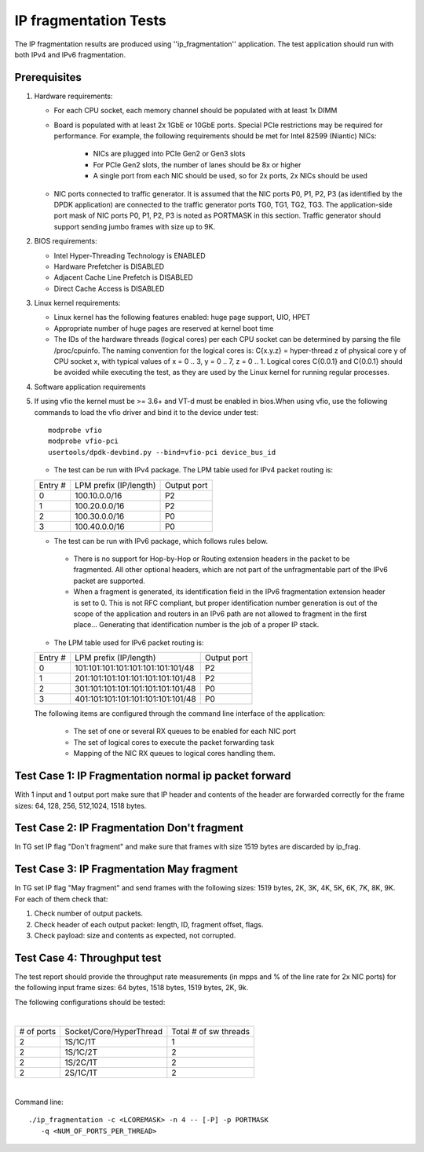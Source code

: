 .. Copyright (c) <2011-2017>, Intel Corporation
   All rights reserved.

   Redistribution and use in source and binary forms, with or without
   modification, are permitted provided that the following conditions
   are met:

   - Redistributions of source code must retain the above copyright
     notice, this list of conditions and the following disclaimer.

   - Redistributions in binary form must reproduce the above copyright
     notice, this list of conditions and the following disclaimer in
     the documentation and/or other materials provided with the
     distribution.

   - Neither the name of Intel Corporation nor the names of its
     contributors may be used to endorse or promote products derived
     from this software without specific prior written permission.

   THIS SOFTWARE IS PROVIDED BY THE COPYRIGHT HOLDERS AND CONTRIBUTORS
   "AS IS" AND ANY EXPRESS OR IMPLIED WARRANTIES, INCLUDING, BUT NOT
   LIMITED TO, THE IMPLIED WARRANTIES OF MERCHANTABILITY AND FITNESS
   FOR A PARTICULAR PURPOSE ARE DISCLAIMED. IN NO EVENT SHALL THE
   COPYRIGHT OWNER OR CONTRIBUTORS BE LIABLE FOR ANY DIRECT, INDIRECT,
   INCIDENTAL, SPECIAL, EXEMPLARY, OR CONSEQUENTIAL DAMAGES
   (INCLUDING, BUT NOT LIMITED TO, PROCUREMENT OF SUBSTITUTE GOODS OR
   SERVICES; LOSS OF USE, DATA, OR PROFITS; OR BUSINESS INTERRUPTION)
   HOWEVER CAUSED AND ON ANY THEORY OF LIABILITY, WHETHER IN CONTRACT,
   STRICT LIABILITY, OR TORT (INCLUDING NEGLIGENCE OR OTHERWISE)
   ARISING IN ANY WAY OUT OF THE USE OF THIS SOFTWARE, EVEN IF ADVISED
   OF THE POSSIBILITY OF SUCH DAMAGE.

======================
IP fragmentation Tests
======================

The IP fragmentation results are produced using ''ip_fragmentation'' application.
The test application should run with both IPv4 and IPv6 fragmentation.

Prerequisites
=============

1. Hardware requirements:

   - For each CPU socket, each memory channel should be populated with at least 1x DIMM
   - Board is populated with at least 2x 1GbE or 10GbE ports. Special PCIe restrictions may
     be required for performance. For example, the following requirements should be
     met for Intel 82599 (Niantic) NICs:

       - NICs are plugged into PCIe Gen2 or Gen3 slots
       - For PCIe Gen2 slots, the number of lanes should be 8x or higher
       - A single port from each NIC should be used, so for 2x ports, 2x NICs should
         be used

   - NIC ports connected to traffic generator. It is assumed that the NIC ports
     P0, P1, P2, P3 (as identified by the DPDK application) are connected to the
     traffic generator ports TG0, TG1, TG2, TG3. The application-side port mask of
     NIC ports P0, P1, P2, P3 is noted as PORTMASK in this section.
     Traffic generator should support sending jumbo frames with size up to 9K.

2. BIOS requirements:

   - Intel Hyper-Threading Technology is ENABLED
   - Hardware Prefetcher is DISABLED
   - Adjacent Cache Line Prefetch is DISABLED
   - Direct Cache Access is DISABLED

3. Linux kernel requirements:

   - Linux kernel has the following features enabled: huge page support, UIO, HPET
   - Appropriate number of huge pages are reserved at kernel boot time
   - The IDs of the hardware threads (logical cores) per each CPU socket can be
     determined by parsing the file /proc/cpuinfo. The naming convention for the
     logical cores is: C{x.y.z} = hyper-thread z of physical core y of CPU socket x,
     with typical values of x = 0 .. 3, y = 0 .. 7, z = 0 .. 1. Logical cores
     C{0.0.1} and C{0.0.1} should be avoided while executing the test, as they are
     used by the Linux kernel for running regular processes.

4. Software application requirements

5. If using vfio the kernel must be >= 3.6+ and VT-d must be enabled in bios.When
   using vfio, use the following commands to load the vfio driver and bind it
   to the device under test::

      modprobe vfio
      modprobe vfio-pci
      usertools/dpdk-devbind.py --bind=vfio-pci device_bus_id

   - The test can be run with IPv4 package. The LPM table used for IPv4 packet routing is:

   +-------+-------------------------------------+-----------+
   |Entry #|LPM prefix (IP/length)               |Output port|
   +-------+-------------------------------------+-----------+
   |   0   |   100.10.0.0/16                     |     P2    |
   +-------+-------------------------------------+-----------+
   |   1   |   100.20.0.0/16                     |     P2    |
   +-------+-------------------------------------+-----------+
   |   2   |   100.30.0.0/16                     |     P0    |
   +-------+-------------------------------------+-----------+
   |   3   |   100.40.0.0/16                     |     P0    |
   +-------+-------------------------------------+-----------+


   - The test can be run with IPv6 package, which follows rules below.

    - There is no support for Hop-by-Hop or Routing extension headers in the packet
      to be fragmented. All other optional headers, which are not part of the
      unfragmentable part of the IPv6 packet are supported.

    - When a fragment is generated, its identification field in the IPv6
      fragmentation extension header is set to 0. This is not RFC compliant, but
      proper identification number generation is out of the scope of the application
      and routers in an IPv6 path are not allowed to fragment in the first place...
      Generating that identification number is the job of a proper IP stack.

   - The LPM table used for IPv6 packet routing is:

   +-------+-------------------------------------+-----------+
   |Entry #|LPM prefix (IP/length)               |Output port|
   +-------+-------------------------------------+-----------+
   |   0   |   101:101:101:101:101:101:101:101/48|     P2    |
   +-------+-------------------------------------+-----------+
   |   1   |   201:101:101:101:101:101:101:101/48|     P2    |
   +-------+-------------------------------------+-----------+
   |   2   |   301:101:101:101:101:101:101:101/48|     P0    |
   +-------+-------------------------------------+-----------+
   |   3   |   401:101:101:101:101:101:101:101/48|     P0    |
   +-------+-------------------------------------+-----------+

   The following items are configured through the command line interface of the application:

     - The set of one or several RX queues to be enabled for each NIC port
     - The set of logical cores to execute the packet forwarding task
     - Mapping of the NIC RX queues to logical cores handling them.

Test Case 1: IP Fragmentation normal ip packet forward
======================================================

With 1 input and 1 output port make sure that IP header and contents of the header are forwarded correctly for the frame sizes: 64, 128, 256, 512,1024, 1518 bytes.

Test Case 2: IP Fragmentation Don't fragment
============================================

In TG set IP flag "Don't fragment" and make sure that frames with size 1519 bytes are discarded by ip_frag.

Test Case 3: IP Fragmentation May fragment
==========================================

In TG set IP flag "May fragment" and send frames with the following sizes: 1519 bytes, 2K, 3K, 4K, 5K, 6K, 7K, 8K, 9K.
For each of them check that:

#. Check number of output packets.
#. Check header of each output packet: length, ID, fragment offset, flags.
#. Check payload: size and contents as expected, not corrupted.



Test Case 4: Throughput test
============================

The test report should provide the throughput rate measurements (in mpps and % of the line rate for 2x NIC ports)
for the following input frame sizes: 64 bytes, 1518 bytes, 1519 bytes, 2K, 9k.

The following configurations should be tested:

|

+----------+-------------------------+----------------------+
|# of ports|  Socket/Core/HyperThread|Total # of sw threads |
+----------+-------------------------+----------------------+
|   2      |    1S/1C/1T             |          1           |
+----------+-------------------------+----------------------+
|   2      |    1S/1C/2T             |          2           |
+----------+-------------------------+----------------------+
|   2      |    1S/2C/1T             |          2           |
+----------+-------------------------+----------------------+
|   2      |    2S/1C/1T             |          2           |
+----------+-------------------------+----------------------+

|

Command line::

   ./ip_fragmentation -c <LCOREMASK> -n 4 -- [-P] -p PORTMASK
      -q <NUM_OF_PORTS_PER_THREAD>
